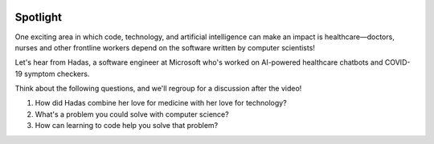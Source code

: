 .. image:: ../img/Technovation-yellow-gradient-background.png
    :width: 500
    :align: center
    :alt: Technovation logo


Spotlight
:::::::::::::::::::::::::::::::::::::::::::

One exciting area in which code, technology, and artificial intelligence can make an impact is
healthcare—doctors, nurses and other frontline workers depend on the software written by
computer scientists!

Let's hear from Hadas, a software engineer at Microsoft who's worked on AI-powered healthcare chatbots
and COVID-19 symptom checkers.

Think about the following questions, and we'll regroup for a discussion after the video!

1. How did Hadas combine her love for medicine with her love for technology?
2. What's a problem you could solve with computer science?
3. How can learning to code help you solve that problem?


.. raw:: html

   <div align="middle">
        <iframe width="700" height="350" src="https://www.youtube.com/embed/lwKDb3ky_4k" frameborder="0" allow="accelerometer; autoplay; clipboard-write; encrypted-media; gyroscope; picture-in-picture" allowfullscreen></iframe>
   </div>

